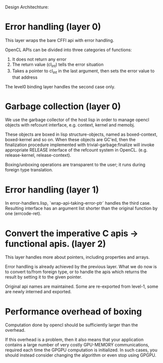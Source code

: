 

Design Architechture:

* Error handling (layer 0)

This layer wraps the bare CFFI api with error handling.

OpenCL APIs can be divided into three categories of functions:

1. It does not return any error
2. The return value (cl_int) tells the error situation
3. Takes a pointer to cl_int in the last argument, then sets the error value to that address

The level0 binding layer handles the second case only.

* Garbage collection (layer 0)

We use the garbage collector of the host lisp
in order to manage opencl objects with refcount interface, e.g. context, kernel and memobj.

These objects are boxed in lisp structure-objects, named as boxed-context, boxed-kernel and so on.
When these objects are GC'ed, then the finalization procedure implemented with trivial-garbage:finalize
will invoke appropriate RELEASE interface of the refcount system in OpenCL.
(e.g. release-kernel, release-context).

Boxing/unboxing operations are transparent to the user; it runs during
foreign type translation.

* Error handling (layer 1)

In error-handlers.lisp, `wrap-api-taking-error-ptr` handles the third case.
Resulting interface has an argument list shorter than the original function by one (errcode-ret).

* Convert the imperative C apis -> functional apis. (layer 2)

This layer handles more about pointers, including properties and arrays.

Error handling is already achieved by the previous layer.
What we do now is to convert to/from foreign type,
or to handle the apis which returns the result by setting it to the given pointer.

Original api names are maintained. Some are re-exported from level-1, some
are newly interned and exported.

* Performance overhead of boxing

Computation done by opencl should be sufficiently larger than the overhead.

If this overhead is a problem, then it also means that your application
contains a large number of very costly GPU-MEMORY communications, required
each time the GPGPU computation is initialized. In such cases, you should
instead consider changing the algorithm or even stop using GPGPU.
